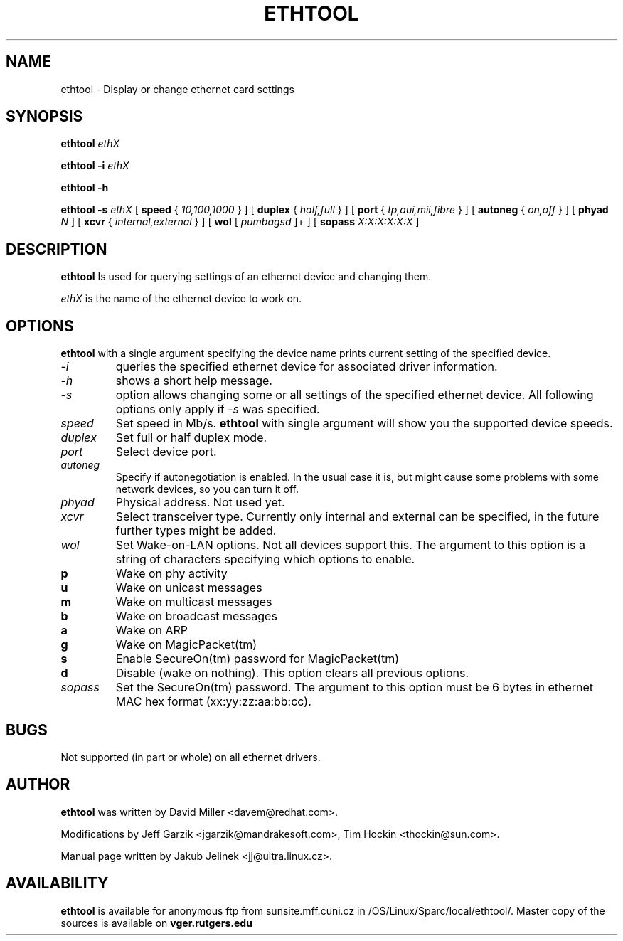 .\" -*- nroff -*-
.\" Copyright 1999 by David S. Miller.  All Rights Reserved.
.\" This file may be copied under the terms of the GNU Public License.
.\" 
.TH ETHTOOL 8 "August 2001" "Ethtool version 1.3"
.SH NAME
ethtool \- Display or change ethernet card settings
.SH SYNOPSIS
.B ethtool
.I ethX

.B ethtool -i
.I ethX

.B ethtool -h

.B ethtool -s
.I ethX
[
.B speed
{
.I 10,100,1000
}
]
[
.B duplex
{
.I half,full
}
]
[
.B port
{
.I tp,aui,mii,fibre
}
]
[
.B autoneg
{
.I on,off
}
]
[
.B phyad
.I N
]
[
.B xcvr
{
.I internal,external
}
]
[
.B wol
[
.I pumbagsd
]+
]
[
.B sopass
.I X:X:X:X:X:X
]
.SH DESCRIPTION
.BI ethtool
Is used for querying settings of an ethernet device and changing them.

.I ethX
is the name of the ethernet device to work on.

.SH OPTIONS
.B ethtool
with a single argument specifying the device name prints current
setting of the specified device.
.TP
.I -i
queries the specified ethernet device for associated driver information.
.TP
.I -h
shows a short help message.
.TP
.I -s
option allows changing some or all settings of the specified ethernet device.
All following options only apply if
.I -s
was specified.
.TP
.I speed
Set speed in Mb/s.
.B ethtool
with single argument will show you the supported device speeds.
.TP
.I duplex
Set full or half duplex mode.
.TP
.I port
Select device port.
.TP
.I autoneg
Specify if autonegotiation is enabled. In the usual case it is, but might
cause some problems with some network devices, so you can turn it off.
.TP
.I phyad
Physical address. Not used yet.
.TP
.I xcvr
Select transceiver type. Currently only internal and external can be
specified, in the future further types might be added.
.TP
.I wol
Set Wake-on-LAN options.  Not all devices support this.  The argument to 
this option is a string of characters specifying which options to enable.
.PD 0
.TP
.B p
Wake on phy activity
.TP
.B u
Wake on unicast messages
.TP
.B m
Wake on multicast messages
.TP
.B b
Wake on broadcast messages
.TP
.B a
Wake on ARP
.TP
.B g
Wake on MagicPacket(tm)
.TP
.B s
Enable SecureOn(tm) password for MagicPacket(tm)
.TP
.B d
Disable (wake on nothing).  This option clears all previous options.
.TP
.TP
.I sopass
Set the SecureOn(tm) password.  The argument to this option must be 6
bytes in ethernet MAC hex format (xx:yy:zz:aa:bb:cc).
.SH BUGS
Not supported (in part or whole) on all ethernet drivers.
.SH AUTHOR
.B ethtool
was written by David Miller <davem@redhat.com>.

Modifications by 
Jeff Garzik <jgarzik@mandrakesoft.com>, 
Tim Hockin <thockin@sun.com>.

Manual page written by Jakub Jelinek <jj@ultra.linux.cz>.
.SH AVAILABILITY
.B ethtool
is available for anonymous ftp from sunsite.mff.cuni.cz in
/OS/Linux/Sparc/local/ethtool/.
Master copy of the sources is available on
.B vger.rutgers.edu
